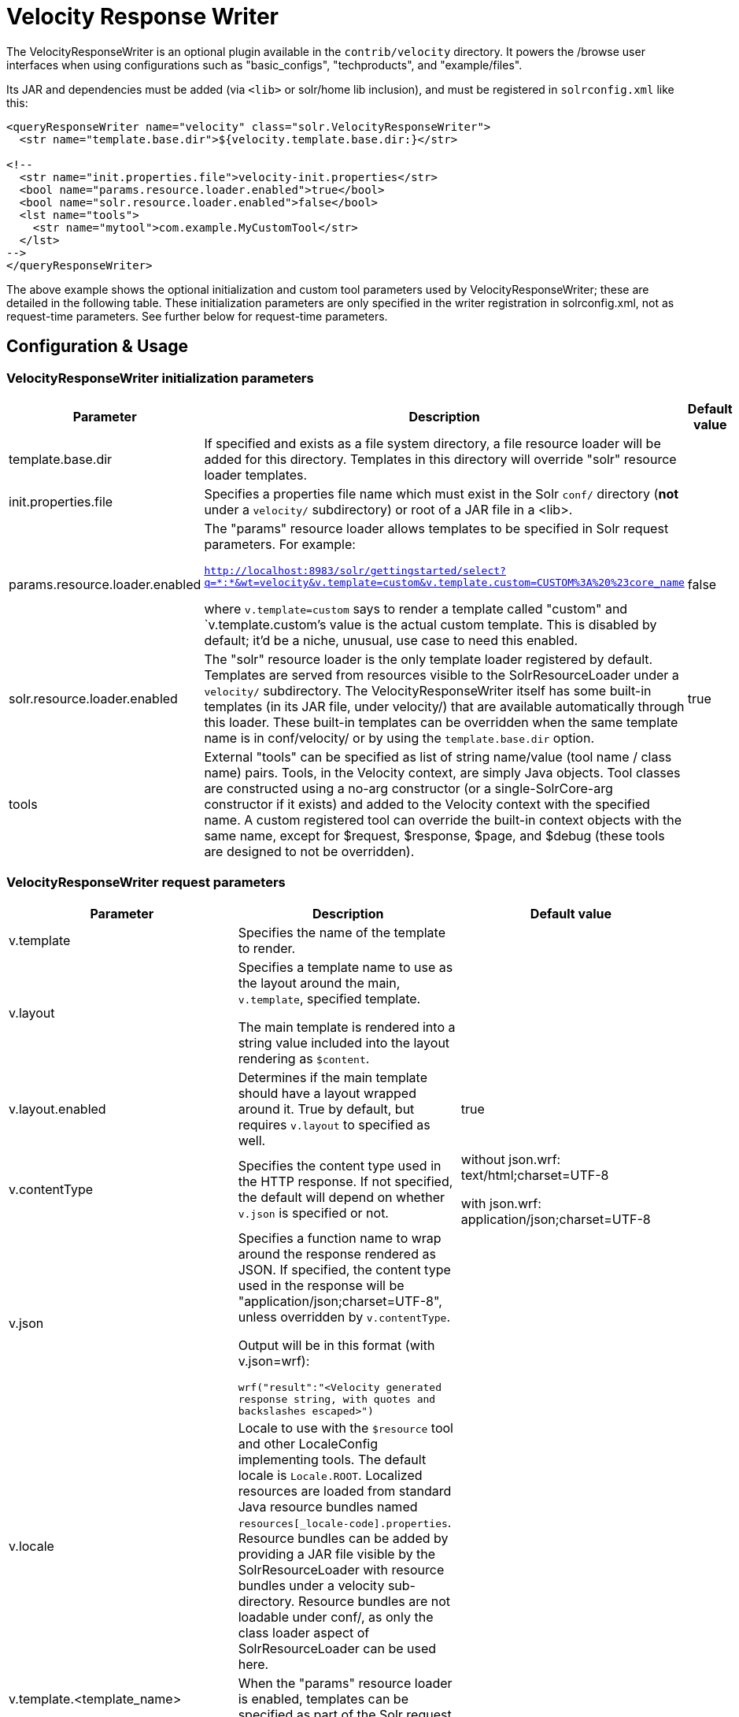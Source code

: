 = Velocity Response Writer
:page-shortname: velocity-response-writer
:page-permalink: velocity-response-writer.html

The VelocityResponseWriter is an optional plugin available in the `contrib/velocity` directory. It powers the /browse user interfaces when using configurations such as "basic_configs", "techproducts", and "example/files".

Its JAR and dependencies must be added (via `<lib>` or solr/home lib inclusion), and must be registered in `solrconfig.xml` like this:

[source,xml]
----
<queryResponseWriter name="velocity" class="solr.VelocityResponseWriter">
  <str name="template.base.dir">${velocity.template.base.dir:}</str>

<!--
  <str name="init.properties.file">velocity-init.properties</str>
  <bool name="params.resource.loader.enabled">true</bool>
  <bool name="solr.resource.loader.enabled">false</bool>
  <lst name="tools">
    <str name="mytool">com.example.MyCustomTool</str>
  </lst>
-->
</queryResponseWriter>
----

The above example shows the optional initialization and custom tool parameters used by VelocityResponseWriter; these are detailed in the following table. These initialization parameters are only specified in the writer registration in solrconfig.xml, not as request-time parameters. See further below for request-time parameters.

== Configuration & Usage

[[VelocityResponseWriter-VelocityResponseWriterinitializationparameters]]
=== VelocityResponseWriter initialization parameters

// TODO: This table has cells that won't work with PDF: https://github.com/ctargett/refguide-asciidoc-poc/issues/13

[width="100%",cols="34%,33%,33%",options="header",]
|===
|Parameter |Description |Default value
|template.base.dir |If specified and exists as a file system directory, a file resource loader will be added for this directory. Templates in this directory will override "solr" resource loader templates. |
|init.properties.file |Specifies a properties file name which must exist in the Solr `conf/` directory (**not** under a `velocity/` subdirectory) or root of a JAR file in a <lib>. |
|params.resource.loader.enabled a|
The "params" resource loader allows templates to be specified in Solr request parameters. For example:

`http://localhost:8983/solr/gettingstarted/select?q=\*:*&wt=velocity&v.template=custom&v.template.custom=CUSTOM%3A%20%23core_name`

where `v.template=custom` says to render a template called "custom" and `v.template.custom`'s value is the actual custom template. This is disabled by default; it'd be a niche, unusual, use case to need this enabled.

 |false
|solr.resource.loader.enabled |The "solr" resource loader is the only template loader registered by default. Templates are served from resources visible to the SolrResourceLoader under a `velocity/` subdirectory. The VelocityResponseWriter itself has some built-in templates (in its JAR file, under velocity/) that are available automatically through this loader. These built-in templates can be overridden when the same template name is in conf/velocity/ or by using the `template.base.dir` option. |true
|tools |External "tools" can be specified as list of string name/value (tool name / class name) pairs. Tools, in the Velocity context, are simply Java objects. Tool classes are constructed using a no-arg constructor (or a single-SolrCore-arg constructor if it exists) and added to the Velocity context with the specified name. A custom registered tool can override the built-in context objects with the same name, except for $request, $response, $page, and $debug (these tools are designed to not be overridden). |
|===

[[VelocityResponseWriter-VelocityResponseWriterrequestparameters]]
=== VelocityResponseWriter request parameters

// TODO: This table has cells that won't work with PDF: https://github.com/ctargett/refguide-asciidoc-poc/issues/13

[width="100%",cols="34%,33%,33%",options="header",]
|===
|Parameter |Description |Default value
|v.template |Specifies the name of the template to render. |
|v.layout a|
Specifies a template name to use as the layout around the main, `v.template`, specified template.

The main template is rendered into a string value included into the layout rendering as `$content`.

 |
|v.layout.enabled |Determines if the main template should have a layout wrapped around it. True by default, but requires `v.layout` to specified as well. |true
|v.contentType |Specifies the content type used in the HTTP response. If not specified, the default will depend on whether `v.json` is specified or not. a|
without json.wrf: text/html;charset=UTF-8

with json.wrf: application/json;charset=UTF-8

|v.json a|
Specifies a function name to wrap around the response rendered as JSON. If specified, the content type used in the response will be "application/json;charset=UTF-8", unless overridden by `v.contentType`.

Output will be in this format (with v.json=wrf):

`wrf("result":"<Velocity generated response string, with quotes and backslashes escaped>")`

 |
|v.locale |Locale to use with the `$resource` tool and other LocaleConfig implementing tools. The default locale is `Locale.ROOT`. Localized resources are loaded from standard Java resource bundles named `resources[_locale-code].properties`. Resource bundles can be added by providing a JAR file visible by the SolrResourceLoader with resource bundles under a velocity sub-directory. Resource bundles are not loadable under conf/, as only the class loader aspect of SolrResourceLoader can be used here. |
|v.template.<template_name> |When the "params" resource loader is enabled, templates can be specified as part of the Solr request. |
|===

[[VelocityResponseWriter-VelocityResponseWritercontextobjects]]
=== VelocityResponseWriter context objects

[cols=",",options="header",]
|===
|Context reference |Description
|request |http://lucene.apache.org/solr/api/org/apache/solr/request/SolrQueryRequest.html[SolrQueryRequest] javadocs
|response |http://lucene.apache.org/solr/api/org/apache/solr/client/solrj/response/QueryResponse.html[QueryResponse] most of the time, but in some cases where https://wiki.apache.org/solr/QueryResponse[QueryResponse] doesn't like the request handlers output (https://wiki.apache.org/solr/AnalysisRequestHandler[AnalysisRequestHandler], for example, causes a ClassCastException parsing "response"), the response will be a https://wiki.apache.org/solr/SolrResponseBase[SolrResponseBase] object.
|esc |A Velocity http://velocity.apache.org/tools/2.0/tools-summary.html#EscapeTool[EscapeTool] instance
|date |A Velocity http://velocity.apache.org/tools/2.0/tools-summary.html#ComparisonDateTool[ComparisonDateTool] instance
|list |A Velocity http://velocity.apache.org/tools/2.0/apidocs/org/apache/velocity/tools/generic/ListTool.html[ListTool] instance
|math |A Velocity http://velocity.apache.org/tools/2.0/tools-summary.html#MathTool[MathTool] instance
|number |A Velocity http://velocity.apache.org/tools/2.0/tools-summary.html#NumberTool[NumberTool] instance
|sort |A Velocity http://velocity.apache.org/tools/2.0/tools-summary.html#SortTool[SortTool] instance
|display |A Velocity http://velocity.apache.org/tools/2.0/tools-summary.html#DisplayTool[DisplayTool] instance
|resource |A Velocity http://velocity.apache.org/tools/2.0/tools-summary.html#ResourceTool[ResourceTool] instance
|engine |The current VelocityEngine instance
|page |An instance of Solr's PageTool (only included if the response is a QueryResponse where paging makes sense)
|debug |A shortcut to the debug part of the response, or null if debug is not on. This is handy for having debug-only sections in a template using `#if($debug)...#end`
|content |The rendered output of the main template, when rendering the layout (v.layout.enabled=true and v.layout=<template>).
|[custom tool(s)] |Tools provided by the optional "tools" list of the VelocityResponseWriter registration are available by their specified name.
|===
